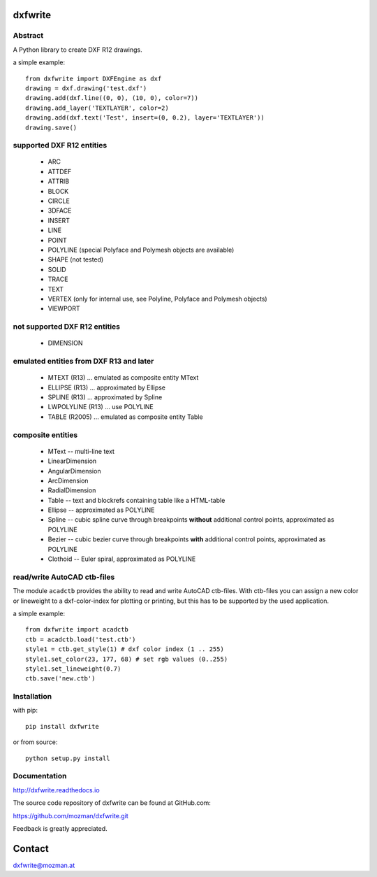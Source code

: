 
dxfwrite
========

.. image:: https://readthedocs.org/projects/pip/badge/
   :target: https://dxfwrite.readthedocs.io
   :alt: Read The Docs

Abstract
--------

A Python library to create DXF R12 drawings.

a simple example::

    from dxfwrite import DXFEngine as dxf
    drawing = dxf.drawing('test.dxf')
    drawing.add(dxf.line((0, 0), (10, 0), color=7))
    drawing.add_layer('TEXTLAYER', color=2)
    drawing.add(dxf.text('Test', insert=(0, 0.2), layer='TEXTLAYER'))
    drawing.save()

supported DXF R12 entities
--------------------------

 * ARC
 * ATTDEF
 * ATTRIB
 * BLOCK
 * CIRCLE
 * 3DFACE
 * INSERT
 * LINE
 * POINT
 * POLYLINE (special Polyface and Polymesh objects are available)
 * SHAPE (not tested)
 * SOLID
 * TRACE
 * TEXT
 * VERTEX (only for internal use, see Polyline, Polyface and Polymesh objects)
 * VIEWPORT

not supported DXF R12 entities
------------------------------

 * DIMENSION

emulated entities from DXF R13 and later
----------------------------------------

 * MTEXT (R13) ... emulated as composite entity MText
 * ELLIPSE (R13) ... approximated by Ellipse
 * SPLINE (R13) ... approximated by Spline
 * LWPOLYLINE (R13) ... use POLYLINE
 * TABLE (R2005) ... emulated as composite entity Table

composite entities
------------------

 * MText -- multi-line text
 * LinearDimension
 * AngularDimension
 * ArcDimension
 * RadialDimension
 * Table -- text and blockrefs containing table like a HTML-table
 * Ellipse -- approximated as POLYLINE
 * Spline -- cubic spline curve through breakpoints **without** additional control
   points, approximated as POLYLINE
 * Bezier -- cubic bezier curve through breakpoints **with** additional control
   points, approximated as POLYLINE
 * Clothoid -- Euler spiral, approximated as POLYLINE

read/write AutoCAD ctb-files
----------------------------

The module ``acadctb`` provides the ability to read and write AutoCAD ctb-files.
With ctb-files you can assign a new color or lineweight to a dxf-color-index for
plotting or printing, but this has to be supported by the used application.

a simple example::

    from dxfwrite import acadctb
    ctb = acadctb.load('test.ctb')
    style1 = ctb.get_style(1) # dxf color index (1 .. 255)
    style1.set_color(23, 177, 68) # set rgb values (0..255)
    style1.set_lineweight(0.7)
    ctb.save('new.ctb')

Installation
------------

with pip::

    pip install dxfwrite

or from source::

    python setup.py install

Documentation
-------------

http://dxfwrite.readthedocs.io

The source code repository of dxfwrite can be found at GitHub.com:

https://github.com/mozman/dxfwrite.git

Feedback is greatly appreciated.

Contact
=======

dxfwrite@mozman.at
